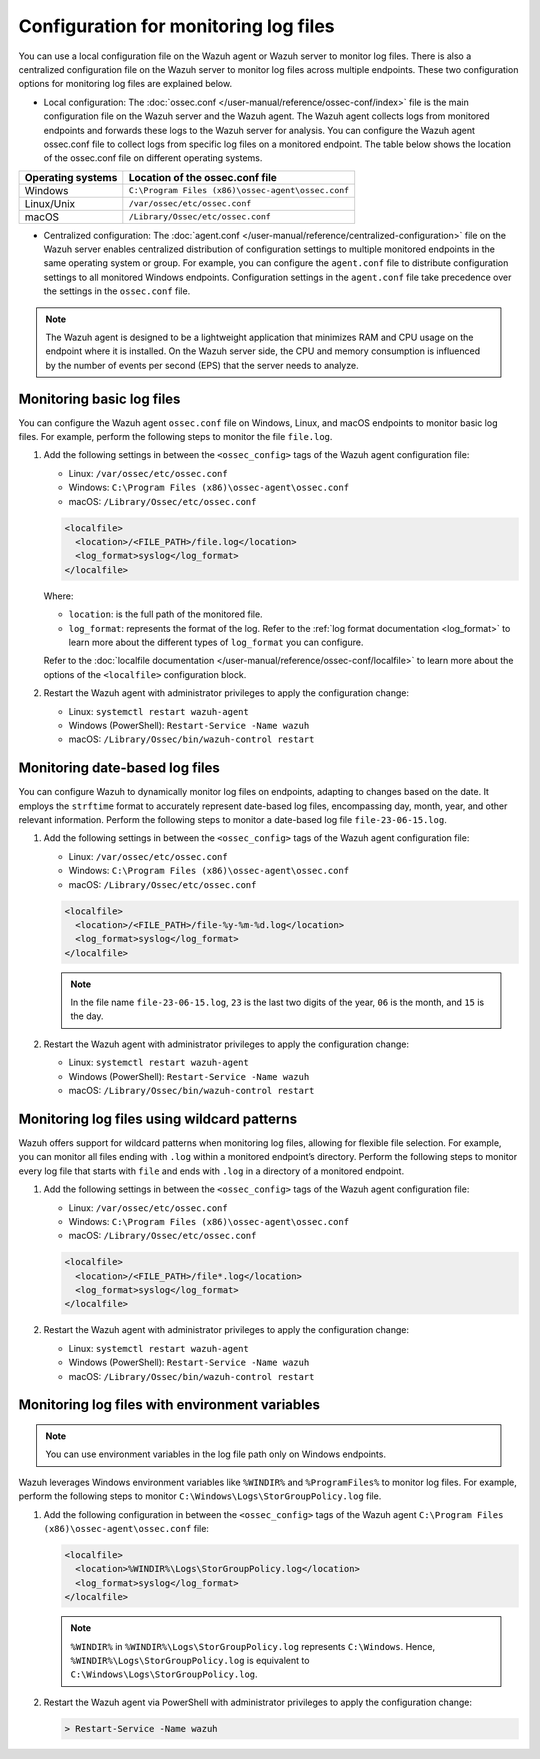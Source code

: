 .. Copyright (C) 2015, Wazuh, Inc.

.. meta::
  :description: 

Configuration for monitoring log files
======================================

You can use a local configuration file on the Wazuh agent or Wazuh server to monitor log files. There is also a centralized configuration file on the Wazuh server to monitor log files across multiple endpoints. These two configuration options for monitoring log files are explained below.

- Local configuration: The :doc:`ossec.conf </user-manual/reference/ossec-conf/index>` file is the main configuration file on the Wazuh server and the Wazuh agent. The Wazuh agent collects logs from monitored endpoints and forwards these logs to the Wazuh server for analysis. You can configure the Wazuh agent ossec.conf file to collect logs from specific log files on a monitored endpoint. The table below shows the location of the ossec.conf file on different operating systems.


=================  ==================================================
Operating systems  Location of the ossec.conf file
=================  ==================================================
Windows            ``C:\Program Files (x86)\ossec-agent\ossec.conf``
Linux/Unix         ``/var/ossec/etc/ossec.conf``
macOS              ``/Library/Ossec/etc/ossec.conf``
=================  ==================================================

- Centralized configuration: The :doc:`agent.conf </user-manual/reference/centralized-configuration>` file on the Wazuh server enables centralized distribution of configuration settings to multiple monitored endpoints in the same operating system or group. For example, you can configure the ``agent.conf`` file to distribute configuration settings to all monitored Windows endpoints.  Configuration settings in the ``agent.conf`` file take precedence over the settings in the ``ossec.conf`` file.

.. note:: The Wazuh agent is designed to be a lightweight application that minimizes RAM and CPU usage on the endpoint where it is installed. On the Wazuh server side, the CPU and memory consumption is influenced by the number of events per second (EPS) that the server needs to analyze.

Monitoring basic log files
--------------------------

You can configure the Wazuh agent ``ossec.conf`` file on Windows, Linux, and macOS endpoints to monitor basic log files. For example, perform the following steps to monitor the file ``file.log``.

#. Add the following settings in between the ``<ossec_config>`` tags of the Wazuh agent configuration file:

   - Linux: ``/var/ossec/etc/ossec.conf``
   - Windows: ``C:\Program Files (x86)\ossec-agent\ossec.conf``
   - macOS: ``/Library/Ossec/etc/ossec.conf``

   .. code-block:: xml

      <localfile>
        <location>/<FILE_PATH>/file.log</location>
        <log_format>syslog</log_format>
      </localfile>
   
   Where:

   - ``location``: is the full path of the monitored file.
   - ``log_format``: represents the format of the log. Refer to the :ref:`log format documentation <log_format>` to learn more about the different types of ``log_format`` you can configure.

   Refer to the :doc:`localfile documentation </user-manual/reference/ossec-conf/localfile>` to learn more about the options of the ``<localfile>`` configuration block.


#. Restart the Wazuh agent with administrator privileges to apply the configuration change:

   - Linux: ``systemctl restart wazuh-agent``
   - Windows (PowerShell): ``Restart-Service -Name wazuh``
   - macOS: ``/Library/Ossec/bin/wazuh-control restart``


Monitoring date-based log files   
-------------------------------

You can configure Wazuh to  dynamically monitor log files on endpoints, adapting to changes based on the date. It employs the ``strftime`` format to accurately represent date-based log files, encompassing day, month, year, and other relevant information. Perform the following steps to monitor a date-based log file ``file-23-06-15.log``.

#. Add the following settings in between the ``<ossec_config>`` tags of the Wazuh agent configuration file:

   - Linux: ``/var/ossec/etc/ossec.conf``
   - Windows: ``C:\Program Files (x86)\ossec-agent\ossec.conf``
   - macOS: ``/Library/Ossec/etc/ossec.conf``

   .. code-block:: xml

      <localfile>
        <location>/<FILE_PATH>/file-%y-%m-%d.log</location>
        <log_format>syslog</log_format>
      </localfile>

   .. note:: In the file name ``file-23-06-15.log``, ``23`` is the last two digits of the year, ``06`` is the month, and ``15`` is the day.

#. Restart the Wazuh agent with administrator privileges to apply the configuration change:

   - Linux: ``systemctl restart wazuh-agent``
   - Windows (PowerShell): ``Restart-Service -Name wazuh``
   - macOS: ``/Library/Ossec/bin/wazuh-control restart``

Monitoring log files using wildcard patterns
--------------------------------------------

Wazuh offers support for wildcard patterns when monitoring log files, allowing for flexible file selection. For example, you can monitor all files ending with ``.log`` within a monitored endpoint’s directory. Perform the following steps to monitor every log file that starts with ``file`` and ends with ``.log`` in a directory of a monitored endpoint.

#. Add the following settings in between the ``<ossec_config>`` tags of the Wazuh agent configuration file:

   - Linux: ``/var/ossec/etc/ossec.conf``
   - Windows: ``C:\Program Files (x86)\ossec-agent\ossec.conf``
   - macOS: ``/Library/Ossec/etc/ossec.conf``

   .. code-block:: xml

      <localfile>
        <location>/<FILE_PATH>/file*.log</location>
        <log_format>syslog</log_format>
      </localfile>

#. Restart the Wazuh agent with administrator privileges to apply the configuration change:

   - Linux: ``systemctl restart wazuh-agent``
   - Windows (PowerShell): ``Restart-Service -Name wazuh``
   - macOS: ``/Library/Ossec/bin/wazuh-control restart``

Monitoring log files with environment variables
-----------------------------------------------

.. note:: You can use environment variables in the log file path only on Windows endpoints.

Wazuh leverages Windows environment variables like ``%WINDIR%`` and ``%ProgramFiles%`` to monitor log files. For example, perform the following steps to monitor ``C:\Windows\Logs\StorGroupPolicy.log`` file.

#. Add the following configuration in between the ``<ossec_config>`` tags of the Wazuh agent ``C:\Program Files (x86)\ossec-agent\ossec.conf`` file:

   .. code-block:: xml

      <localfile>
        <location>%WINDIR%\Logs\StorGroupPolicy.log</location>
        <log_format>syslog</log_format>
      </localfile>

   .. note:: ``%WINDIR%`` in ``%WINDIR%\Logs\StorGroupPolicy.log`` represents ``C:\Windows``. Hence, ``%WINDIR%\Logs\StorGroupPolicy.log`` is equivalent to ``C:\Windows\Logs\StorGroupPolicy.log``.

#. Restart the Wazuh agent via PowerShell with administrator privileges to apply the configuration change:    

   .. code-block:: xml

      > Restart-Service -Name wazuh

 
